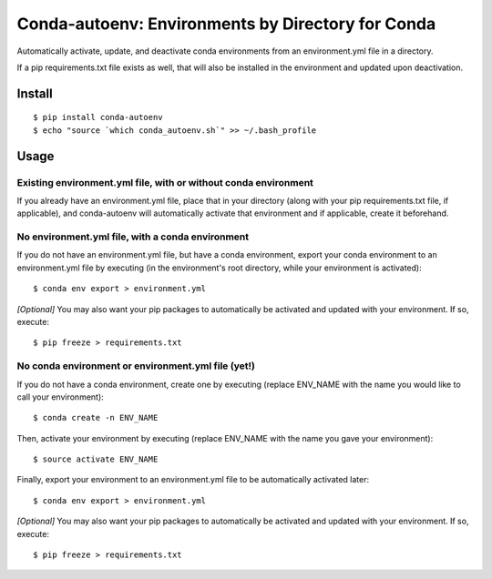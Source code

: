 =======================
**Conda-autoenv: Environments by Directory for Conda**
=======================

Automatically activate, update, and deactivate conda environments from an environment.yml file in a directory. 

If a pip requirements.txt file exists as well, that will also be installed in the environment and updated upon deactivation.


Install
----

::

    $ pip install conda-autoenv
    $ echo "source `which conda_autoenv.sh`" >> ~/.bash_profile


Usage
----

Existing environment.yml file, with or without conda environment
~~~~~~~~~~~~~~~~~~~~~~~

If you already have an environment.yml file, place that in your directory (along with your pip requirements.txt file, if applicable), and conda-autoenv will automatically activate that environment and if applicable, create it beforehand. 

No environment.yml file, with a conda environment
~~~~~~~~~~~~~~~~~~~~~~~

If you do not have an environment.yml file, but have a conda environment, export your conda environment to an environment.yml file by executing (in the environment's root directory, while your environment is activated):

::

	$ conda env export > environment.yml

*[Optional]* You may also want your pip packages to automatically be activated and updated with your environment. If so, execute:

::

	$ pip freeze > requirements.txt

No conda environment or environment.yml file (yet!)
~~~~~~~~~~~~~~~~~~~~~~~

If you do not have a conda environment, create one by executing (replace ENV_NAME with the name you would like to call your environment):

::
	
	$ conda create -n ENV_NAME

Then, activate your environment by executing (replace ENV_NAME with the name you gave your environment):

::

	$ source activate ENV_NAME

Finally, export your environment to an environment.yml file to be automatically activated later:

::

	$ conda env export > environment.yml

*[Optional]* You may also want your pip packages to automatically be activated and updated with your environment. If so, execute:

::

	$ pip freeze > requirements.txt

